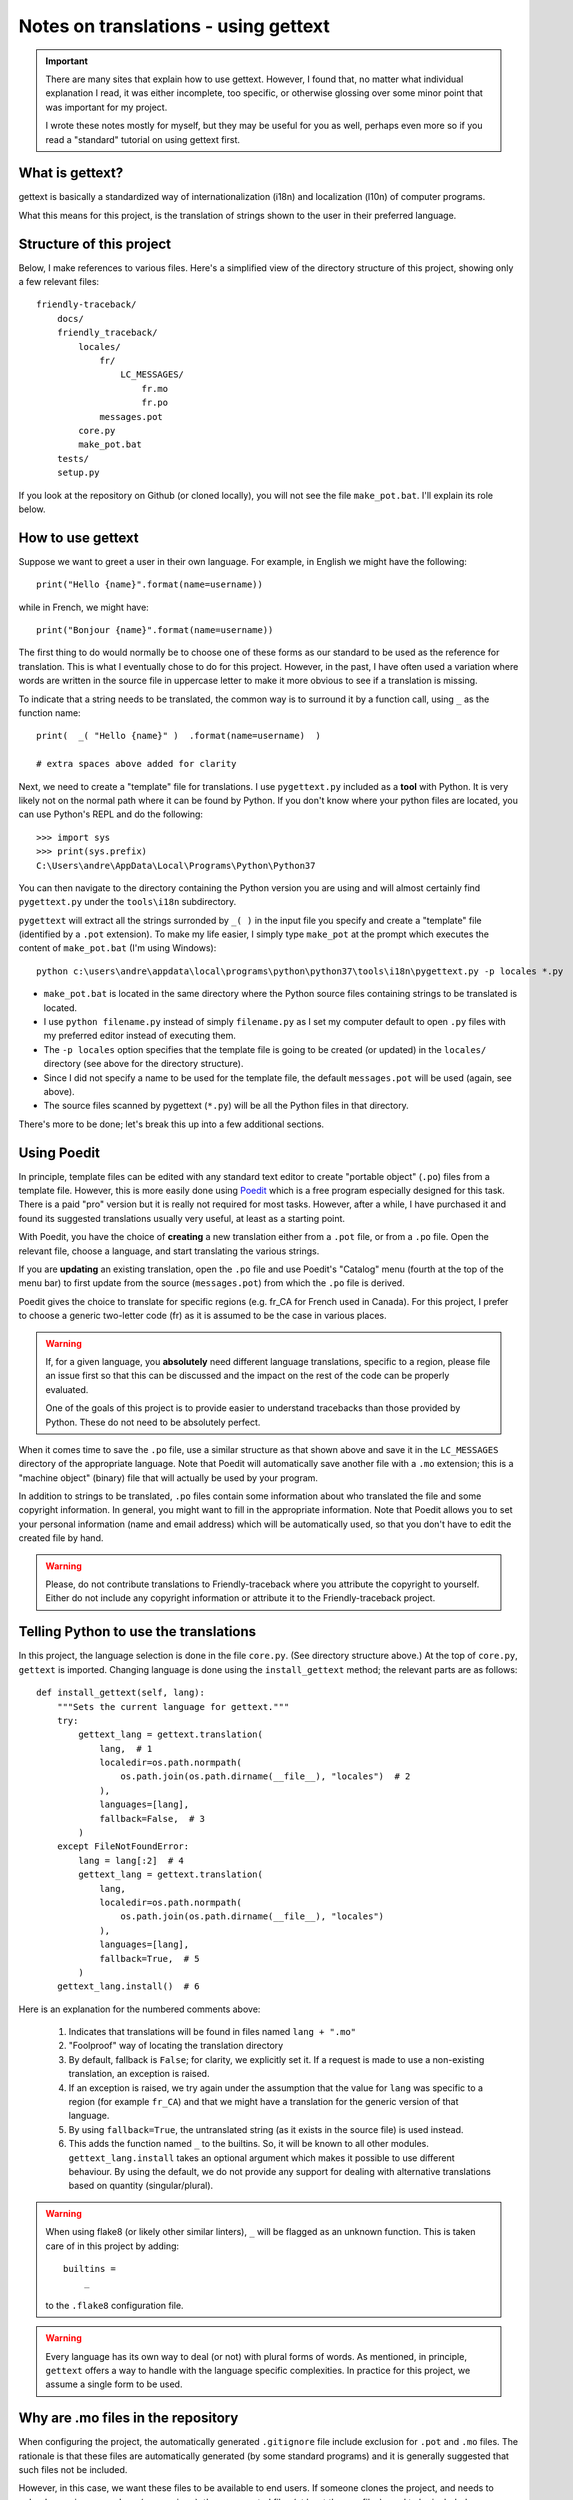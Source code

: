 Notes on translations - using gettext
=====================================

.. important::

    There are many sites that explain how to use gettext. However, I found
    that, no matter what individual explanation I read, it was either
    incomplete, too specific, or otherwise glossing over some minor point
    that was important for my project.

    I wrote these notes mostly for myself, but they may be useful for
    you as well, perhaps even more so if you read a "standard" tutorial
    on using gettext first.


What is gettext?
----------------

gettext is basically a standardized way of internationalization (i18n)
and localization (l10n) of computer programs.

What this means for this project, is the translation of strings shown
to the user in their preferred language.


Structure of this project
-------------------------

Below, I make references to various files. Here's a simplified view of the
directory structure of this project, showing only a few relevant files::

    friendly-traceback/
        docs/
        friendly_traceback/
            locales/
                fr/
                    LC_MESSAGES/
                        fr.mo
                        fr.po
                messages.pot
            core.py
            make_pot.bat
        tests/
        setup.py

If you look at the repository on Github (or cloned locally), you will not
see the file ``make_pot.bat``.
I'll explain its role below.


How to use gettext
--------------------

Suppose we want to greet a user in their own language. For example,
in English we might have the following::

    print("Hello {name}".format(name=username))

while in French, we might have::

    print("Bonjour {name}".format(name=username))

The first thing to do would normally be to choose one of these forms as
our standard to be used as the reference for translation.
This is what I eventually chose to do for this project.
However, in the past, I have often
used a variation where words are written in the source file in uppercase
letter to make it more obvious to see if a translation is missing.

To indicate that a string needs to be translated, the common way is to
surround it by a function call, using ``_`` as the function name::

    print(  _( "Hello {name}" )  .format(name=username)  )

    # extra spaces above added for clarity

Next, we need to create a "template" file for translations.
I use ``pygettext.py`` included as a **tool** with Python.
It is very likely not on the normal path where it can be found by Python.
If you don't know where your python files are located, you can use
Python's REPL and do the following::

    >>> import sys
    >>> print(sys.prefix)
    C:\Users\andre\AppData\Local\Programs\Python\Python37

You can then navigate to the directory containing the Python version
you are using and will almost certainly
find ``pygettext.py`` under the ``tools\i18n`` subdirectory.

``pygettext`` will extract all the strings surronded by ``_( )`` in the
input file you specify and create a "template" file (identified by a ``.pot``
extension). To make my life easier, I simply type ``make_pot`` at the prompt
which executes the content of ``make_pot.bat`` (I'm using Windows)::

    python c:\users\andre\appdata\local\programs\python\python37\tools\i18n\pygettext.py -p locales *.py


- ``make_pot.bat`` is located in the same directory where the Python source files
  containing strings to be translated is located.
- I use ``python filename.py`` instead of simply ``filename.py`` as I set my
  computer default to open ``.py`` files with my preferred editor instead of
  executing them.
- The ``-p locales`` option specifies that the template file is going to be
  created (or updated) in the ``locales/`` directory
  (see above for the directory structure).
- Since I did not specify a name to be used for the template file, the default
  ``messages.pot`` will be used (again, see above).
- The source files scanned by pygettext (``*.py``) will be all the
  Python files in that directory.

There's more to be done; let's break this up into a few additional
sections.

Using Poedit
-------------

In principle, template files can be edited with any standard text editor
to create "portable object" (``.po``) files from a template file.
However, this is more easily done using
`Poedit <https://poedit.net/>`_ which is a free program especially designed
for this task. There is a paid "pro" version but it is really not required for
most tasks.  However, after a while, I have purchased it and found its
suggested translations usually very useful, at least as a starting point.

With Poedit, you have the choice of **creating** a new translation
either from a ``.pot`` file, or from a ``.po`` file. Open the relevant file,
choose a language, and start translating the various strings.

If you are **updating** an existing translation, open the ``.po`` file
and use Poedit's "Catalog" menu (fourth at the top of the menu
bar) to first update from the source (``messages.pot``) from which the
``.po`` file is derived.

Poedit gives the choice to translate for specific regions (e.g. fr_CA for
French used in Canada). For this project, I prefer to choose a generic
two-letter code (fr) as it is assumed to be the case in various places.

.. warning::

    If, for a given language, you **absolutely** need different language
    translations, specific to a region, please file an issue
    first so that this can be discussed and the impact on the rest of
    the code can be properly evaluated.

    One of the goals of this project is to provide easier to understand
    tracebacks than those provided by Python. These do not need to be
    absolutely perfect.

When it comes time to save the ``.po`` file, use a similar structure
as that shown above and save
it in the ``LC_MESSAGES`` directory of the appropriate language.
Note that Poedit will automatically save another file with
a ``.mo`` extension; this is a "machine object" (binary) file that will actually
be used by your program.

In addition to strings to be translated, ``.po`` files contain some
information about who translated the file and some copyright information.
In general, you might want to fill in the appropriate information.
Note that Poedit allows you to set your personal information (name
and email address) which will be automatically used, so that you don't
have to edit the created file by hand.

.. warning::

    Please, do not contribute translations to Friendly-traceback
    where you attribute the copyright to yourself.
    Either do not include any copyright information
    or attribute it to the Friendly-traceback project.

Telling Python to use the translations
--------------------------------------

In this project, the language selection is done in the file ``core.py``.
(See directory structure above.)
At the top of ``core.py``, ``gettext`` is imported.  Changing language
is done using the ``install_gettext`` method; the relevant parts are as follows::


    def install_gettext(self, lang):
        """Sets the current language for gettext."""
        try:
            gettext_lang = gettext.translation(
                lang,  # 1
                localedir=os.path.normpath(
                    os.path.join(os.path.dirname(__file__), "locales")  # 2
                ),
                languages=[lang],
                fallback=False,  # 3
            )
        except FileNotFoundError:
            lang = lang[:2]  # 4
            gettext_lang = gettext.translation(
                lang,
                localedir=os.path.normpath(
                    os.path.join(os.path.dirname(__file__), "locales")
                ),
                languages=[lang],
                fallback=True,  # 5
            )
        gettext_lang.install()  # 6


Here is an explanation for the numbered comments above:

    1. Indicates that translations will be found in files named ``lang + ".mo"``

    2. "Foolproof" way of locating the translation directory

    3. By default, fallback is ``False``; for clarity, we explicitly set it.
       If a request is made to use a non-existing translation, an exception is raised.

    4. If an exception is raised, we try again under the assumption that the
       value for ``lang`` was specific to a region (for example ``fr_CA``)
       and that we might have a translation for the generic version
       of that language.

    5. By using ``fallback=True``, the untranslated string (as it exists in
       the source file) is used instead.

    6. This adds the function named ``_`` to the builtins. So, it will be known
       to all other modules.  ``gettext_lang.install`` takes an
       optional argument which makes it possible to use different behaviour.
       By using the default, we do not provide any support for dealing with
       alternative translations based on quantity (singular/plural).


.. warning::

    When using flake8 (or likely other similar linters), ``_`` will be flagged
    as an unknown function.  This is taken care of in this project by adding::

        builtins =
            _

    to the ``.flake8`` configuration file.


.. warning::

    Every language has its own way to deal (or not) with plural forms of words.
    As mentioned, in principle, ``gettext`` offers a way to handle with the language specific complexities.
    In practice for this project, we assume a single form to be used.


Why are .mo files in the repository
-----------------------------------

When configuring the project, the automatically generated ``.gitignore`` file
include exclusion for ``.pot`` and ``.mo`` files.
The rationale is that these files are automatically generated (by some standard
programs) and it is generally suggested that such files not be included.

However, in this case, we want these files to be available to end users.
If someone clones the project, and needs to upload a version somewhere (e.g. pypi.org),
these generated files (at least the ``.mo`` files) need to be included.


Additional considerations
-------------------------

The description above accurately reflected what was in the code at the time
it was written.  At that time, I was also planning to have a way to allow
other programs (for example, a modified version of Turtle) to use
friendly-traceback but also add its own exceptions with its own set
of translations. However, when using gettext in the way described above,
the function ``_`` is added to the Python builtins and points to a single
source for the catalogs.

There is a different way to use gettext to deal with these situations.
I plan to do this. It could happen that I have already done this with the
code but not updated the information in this file.
If you notice that this is the case, feel free to file an issue.
